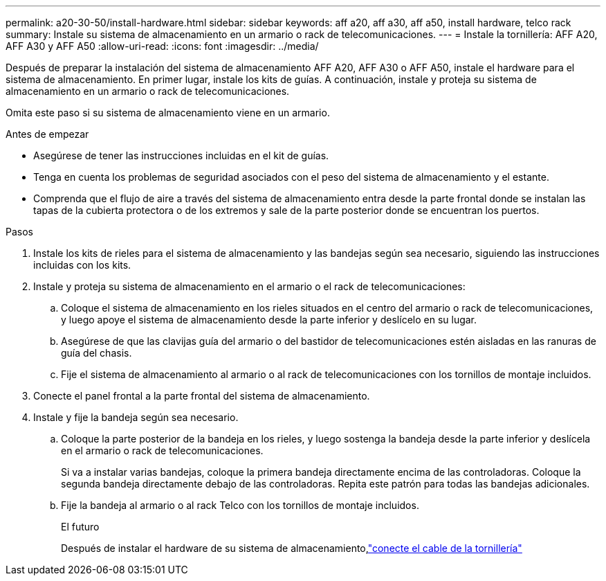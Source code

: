 ---
permalink: a20-30-50/install-hardware.html 
sidebar: sidebar 
keywords: aff a20, aff a30, aff a50, install hardware, telco rack 
summary: Instale su sistema de almacenamiento en un armario o rack de telecomunicaciones. 
---
= Instale la tornillería: AFF A20, AFF A30 y AFF A50
:allow-uri-read: 
:icons: font
:imagesdir: ../media/


[role="lead"]
Después de preparar la instalación del sistema de almacenamiento AFF A20, AFF A30 o AFF A50, instale el hardware para el sistema de almacenamiento. En primer lugar, instale los kits de guías. A continuación, instale y proteja su sistema de almacenamiento en un armario o rack de telecomunicaciones.

Omita este paso si su sistema de almacenamiento viene en un armario.

.Antes de empezar
* Asegúrese de tener las instrucciones incluidas en el kit de guías.
* Tenga en cuenta los problemas de seguridad asociados con el peso del sistema de almacenamiento y el estante.
* Comprenda que el flujo de aire a través del sistema de almacenamiento entra desde la parte frontal donde se instalan las tapas de la cubierta protectora o de los extremos y sale de la parte posterior donde se encuentran los puertos.


.Pasos
. Instale los kits de rieles para el sistema de almacenamiento y las bandejas según sea necesario, siguiendo las instrucciones incluidas con los kits.
. Instale y proteja su sistema de almacenamiento en el armario o el rack de telecomunicaciones:
+
.. Coloque el sistema de almacenamiento en los rieles situados en el centro del armario o rack de telecomunicaciones, y luego apoye el sistema de almacenamiento desde la parte inferior y deslícelo en su lugar.
.. Asegúrese de que las clavijas guía del armario o del bastidor de telecomunicaciones estén aisladas en las ranuras de guía del chasis.
.. Fije el sistema de almacenamiento al armario o al rack de telecomunicaciones con los tornillos de montaje incluidos.


. Conecte el panel frontal a la parte frontal del sistema de almacenamiento.
. Instale y fije la bandeja según sea necesario.
+
.. Coloque la parte posterior de la bandeja en los rieles, y luego sostenga la bandeja desde la parte inferior y deslícela en el armario o rack de telecomunicaciones.
+
Si va a instalar varias bandejas, coloque la primera bandeja directamente encima de las controladoras. Coloque la segunda bandeja directamente debajo de las controladoras. Repita este patrón para todas las bandejas adicionales.

.. Fije la bandeja al armario o al rack Telco con los tornillos de montaje incluidos.
+
.El futuro
Después de instalar el hardware de su sistema de almacenamiento,link:install-cable.html["conecte el cable de la tornillería"]





